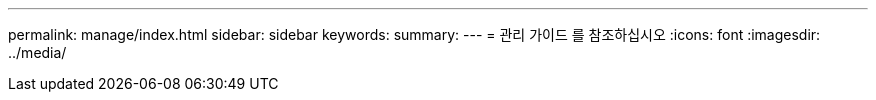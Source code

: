 ---
permalink: manage/index.html 
sidebar: sidebar 
keywords:  
summary:  
---
= 관리 가이드 를 참조하십시오
:icons: font
:imagesdir: ../media/


